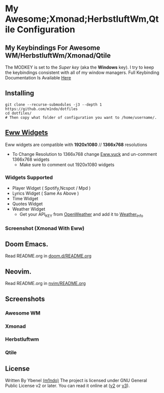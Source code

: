 * My Awesome;Xmonad;HerbstluftWm,Qtile Configuration
** My Keybindings For Awesome WM/HerbstluftWm/Xmonad/Qtile
The MODKEY is set to the /Super key/ (aka the *Windows* key). I try to keep
the keybindings consistent with all of my window managers. Full
Keybinding Documentation Is Available [[https://darkos-arch.github.io/DarkOs-Docs/bindings/][Here]]
** Installing
#+begin_src shell
git clone --recurse-submodules -j3 --depth 1 https://github.com/m1ndo/dotfiles
cd dotfiles/
# Then copy what folder of configuration you want to /home/username/.
#+end_src

** [[https://github.com/elkowar/eww][Eww Widgets]]
Eww widgets are compatible with *1920x1080* // *1366x768* resolutions
 + To Change Resolution to 1366x768 change [[https://github.com/m1ndo/dotfiles/blob/master/.config/eww/eww.yuck][Eww.yuck]] and un-comment 1366x768 widgets
   + Make sure to comment out 1920x1080 widgets
*** Widgets Supported
+ Player Widget ( Spotify,Ncspot / Mpd )
+ Lyrics Widget ( Same As Above )
+ Time Widget
+ Quotes Widget
+ Weather Widget
  + Get your API_KEY from [[https://openweathermap.org/api][OpenWeather]] and add it to [[https://github.com/m1ndo/dotfiles/blob/master/.config/eww/scripts/weather_info][Weather_Info]]
*** Screenshot (Xmonad With Eww)
[[file:screenshots/ybenel-full-20211219-211935.png]]

** Doom Emacs.
Read README.org in [[https://github.com/M1ndo/dotfiles/tree/master/.doom.d][doom.d/README.org]]

** Neovim.
Read README.org in [[https://github.com/M1ndo/dotfiles/tree/master/.config/nvim][nvim/README.org]]

** Screenshots
*** Awesome WM
[[https://github.com/m1ndo/fallen_rainbow/blob/master/img/fallen_rainbow.png]]
*** Xmonad
[[file:screenshots/ybenel-full-20211027-170226.png]]
*** Herbstluftwm
[[file:screenshots/ybenel-full-20210911-133036.png]]
*** Qtile
[[file:screenshots/ybenel-full-20210914-160339.png]]
** License
Written By Ybenel [[https://github.com/m1ndo][(m1ndo)]]
The project is licensed under GNU General Public License v2 or
later. You can read it online at ([[http://www.gnu.org/licenses/gpl-2.0.html][v2]] or [[http://www.gnu.org/licenses/gpl.html][v3]]).
